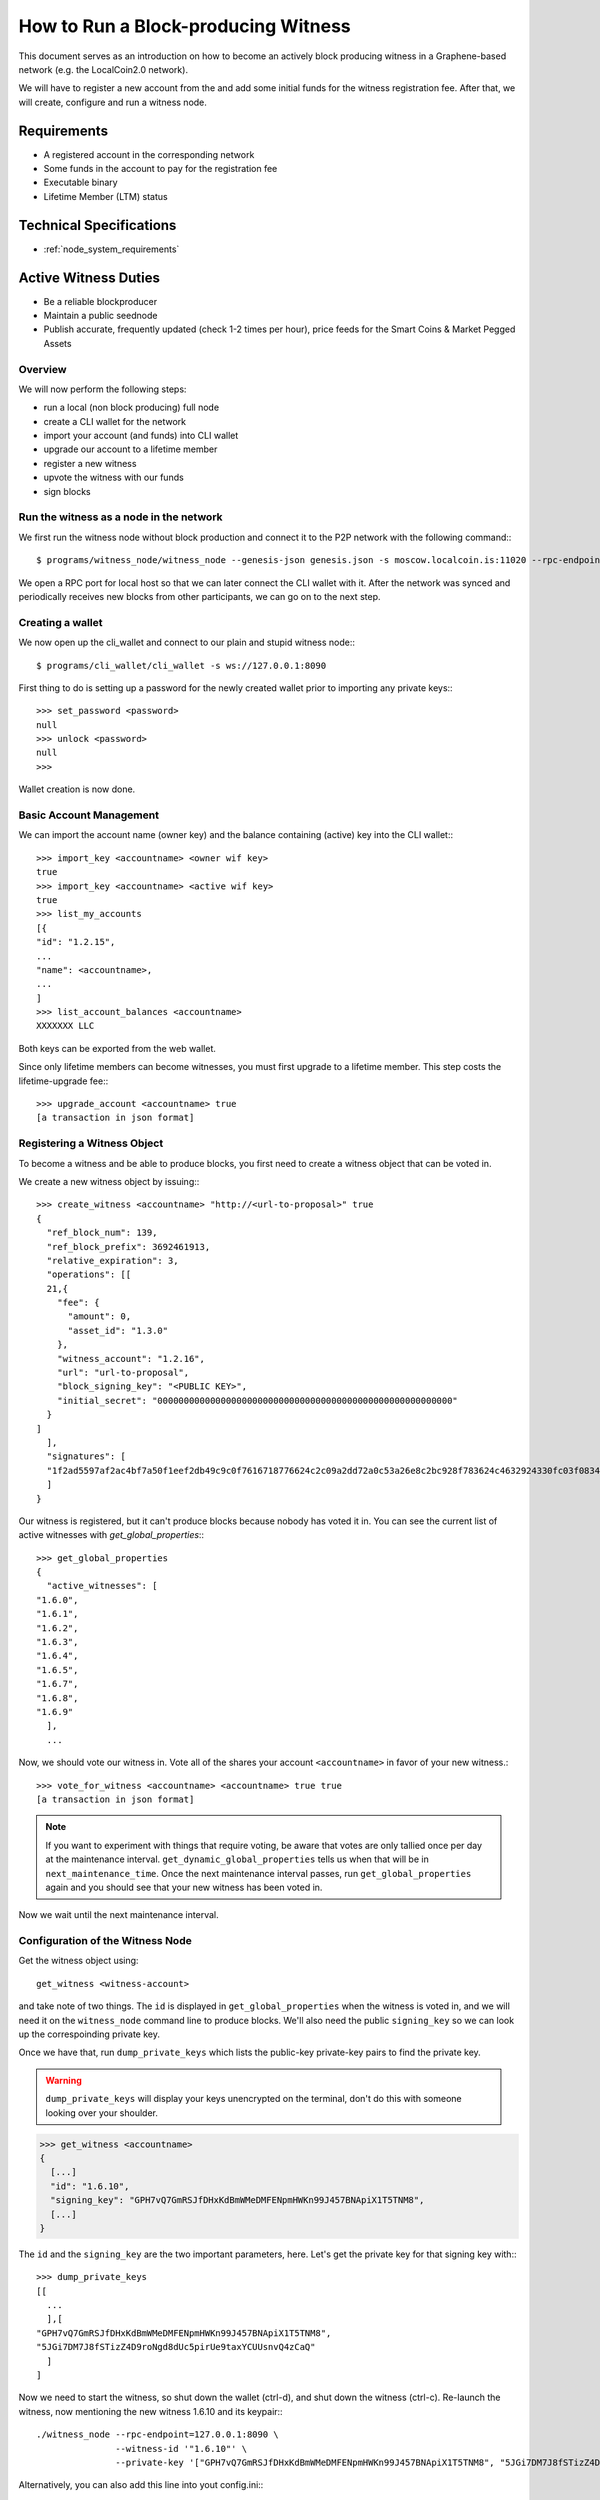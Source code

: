 
.. _producing-block-witness:


How to Run a Block-producing Witness
***************************************

This document serves as an introduction on how to become an actively block producing witness in a Graphene-based network (e.g. the LocalCoin2.0 network).

We will have to register a new account from the and add some initial funds for
the witness registration fee. After that, we will create, configure and run a
witness node.


Requirements
----------------

- A registered account in the corresponding network
- Some funds in the account to pay for the registration fee
- Executable binary
- Lifetime Member (LTM) status

Technical Specifications
---------------------------

- :ref:`node_system_requirements`


Active Witness Duties
------------------------

- Be a reliable blockproducer
- Maintain a public seednode
- Publish accurate, frequently updated (check 1-2 times per hour), price feeds for the Smart Coins & Market Pegged Assets

Overview
^^^^^^^^^^^^^^^^^

We will now perform the following steps:

* run a local (non block producing) full node
* create a CLI wallet for the network
* import your account (and funds) into CLI wallet
* upgrade our account to a lifetime member
* register a new witness
* upvote the witness with our funds
* sign blocks

Run the witness as a node in the network
^^^^^^^^^^^^^^^^^^^^^^^^^^^^^^^^^^^^^^^^^^^^^

We first run the witness node without block production and connect it to the
P2P network with the following command:::

    $ programs/witness_node/witness_node --genesis-json genesis.json -s moscow.localcoin.is:11020 --rpc-endpoint 127.0.0.1:8090

We open a RPC port for local host so that we can later connect the CLI wallet
with it. After the network was synced and periodically receives new blocks from
other participants, we can go on to the next step.

Creating a wallet
^^^^^^^^^^^^^^^^^

We now open up the cli_wallet and connect to our plain and stupid witness
node:::

    $ programs/cli_wallet/cli_wallet -s ws://127.0.0.1:8090

First thing to do is setting up a password for the newly created wallet prior to
importing any private keys:::

    >>> set_password <password>
    null
    >>> unlock <password>
    null
    >>>

Wallet creation is now done.

Basic Account Management
^^^^^^^^^^^^^^^^^^^^^^^^^^^

We can import the account name (owner key) and the balance containing (active)
key into the CLI wallet:::

    >>> import_key <accountname> <owner wif key>
    true
    >>> import_key <accountname> <active wif key>
    true
    >>> list_my_accounts
    [{
    "id": "1.2.15",
    ...
    "name": <accountname>,
    ...
    ]
    >>> list_account_balances <accountname>
    XXXXXXX LLC

Both keys can be exported from the web wallet.

.. FIXME: How???

Since only lifetime members can become witnesses, you must first upgrade to a
lifetime member. This step costs the lifetime-upgrade fee:::

    >>> upgrade_account <accountname> true
    [a transaction in json format]

Registering a Witness Object
^^^^^^^^^^^^^^^^^^^^^^^^^^^^^^^^

To become a witness and be able to produce blocks, you first need to create a
witness object that can be voted in.

We create a new witness object by issuing:::

    >>> create_witness <accountname> "http://<url-to-proposal>" true
    {
      "ref_block_num": 139,
      "ref_block_prefix": 3692461913,
      "relative_expiration": 3,
      "operations": [[
      21,{
        "fee": {
          "amount": 0,
          "asset_id": "1.3.0"
        },
        "witness_account": "1.2.16",
        "url": "url-to-proposal",
        "block_signing_key": "<PUBLIC KEY>",
        "initial_secret": "00000000000000000000000000000000000000000000000000000000"
      }
    ]
      ],
      "signatures": [
      "1f2ad5597af2ac4bf7a50f1eef2db49c9c0f7616718776624c2c09a2dd72a0c53a26e8c2bc928f783624c4632924330fc03f08345c8f40b9790efa2e4157184a37"
      ]
    }

Our witness is registered, but it can't produce blocks because nobody has voted
it in. You can see the current list of active witnesses with
`get_global_properties`:::

    >>> get_global_properties
    {
      "active_witnesses": [
    "1.6.0",
    "1.6.1",
    "1.6.2",
    "1.6.3",
    "1.6.4",
    "1.6.5",
    "1.6.7",
    "1.6.8",
    "1.6.9"
      ],
      ...

Now, we should vote our witness in. Vote all of the shares your account
``<accountname>`` in favor of your new witness.::

    >>> vote_for_witness <accountname> <accountname> true true
    [a transaction in json format]

.. note:: If you want to experiment with things that require voting, be aware that
   votes are only tallied once per day at the maintenance interval.
   ``get_dynamic_global_properties`` tells us when that will be in
   ``next_maintenance_time``. Once the next maintenance interval passes, run
   ``get_global_properties`` again and you should see that your new witness has been
   voted in.

Now we wait until the next maintenance interval.

Configuration of the Witness Node
^^^^^^^^^^^^^^^^^^^^^^^^^^^^^^^

Get the witness object using::

    get_witness <witness-account>

and take note of two things. The ``id`` is displayed in ``get_global_properties``
when the witness is voted in, and we will need it on the ``witness_node`` command
line to produce blocks. We'll also need the public ``signing_key`` so we can
look up the correspoinding private key.

Once we have that, run ``dump_private_keys`` which lists the public-key
private-key pairs to find the private key.

.. warning:: ``dump_private_keys`` will display your keys unencrypted on the
             terminal, don't do this with someone looking over your shoulder.

.. code-block:: sh

    >>> get_witness <accountname>
    {
      [...]
      "id": "1.6.10",
      "signing_key": "GPH7vQ7GmRSJfDHxKdBmWMeDMFENpmHWKn99J457BNApiX1T5TNM8",
      [...]
    }

The ``id`` and the ``signing_key`` are the two important parameters, here. Let's get
the private key for that signing key with:::

    >>> dump_private_keys
    [[
      ...
      ],[
    "GPH7vQ7GmRSJfDHxKdBmWMeDMFENpmHWKn99J457BNApiX1T5TNM8",
    "5JGi7DM7J8fSTizZ4D9roNgd8dUc5pirUe9taxYCUUsnvQ4zCaQ"
      ]
    ]

Now we need to start the witness, so shut down the wallet (ctrl-d),  and shut
down the witness (ctrl-c).  Re-launch the witness, now mentioning the new
witness 1.6.10 and its keypair:::

    ./witness_node --rpc-endpoint=127.0.0.1:8090 \
                   --witness-id '"1.6.10"' \
                   --private-key '["GPH7vQ7GmRSJfDHxKdBmWMeDMFENpmHWKn99J457BNApiX1T5TNM8", "5JGi7DM7J8fSTizZ4D9roNgd8dUc5pirUe9taxYCUUsnvQ4zCaQ"]'

Alternatively, you can also add this line into yout config.ini:::

    witness-id = "1.6.10"
    private-key = ["GPH7vQ7GmRSJfDHxKdBmWMeDMFENpmHWKn99J457BNApiX1T5TNM8","5JGi7DM7J8fSTizZ4D9roNgd8dUc5pirUe9taxYCUUsnvQ4zCaQ"]

.. note:: Make sure to use YOUR public/private keys instead of the once given
          above!

Verifying Block Production
^^^^^^^^^^^^^^^^^^^^^^^^^^^^^

If you monitor the output of the `witness_node` and you have been voted in the top list of block producing witnesses, you should see it generate
blocks signed by your witness:::

    Witness 1.6.10 production slot has arrived; generating a block now...
    Generated block #367 with timestamp 2015-07-05T20:46:30 at time 2015-07-05T20:46:30

Backup Server
^^^^^^^^^^^^^^^^^^^^^^^^

To stay a reliable block producer it is recommend you have a 'hot swappable' backup server with same specs as the live server running an instance of `witness_node`. ***IT IS IMPORTANT THAT THIS BACKUP SHOULD _NOT_ HAVE THE SAME SIGNING KEY PAIR in the config.ini as your main node!***

How it works:

1. Your 'live' witness node is signing blocks with the private key which is stated in the config.ini.
2. Your 'backup' witness node is running a copy of the software with another private key in the config.ini (generate a new public/private keypair with `cli_wallet` command: `suggest_brain_key`).
3. On a third server you monitor your 'live' node on regular intervals with an automated script (e.g.: https://github.com/LocalCoinIS/LocalCoin-Witness-Monitor).
4. As soon as your 'live' node is starting to fail producing blocks the 'missing blocks' parameter increases and you can issue a command to `update_witness` to your backup's 'Public Key'.
5. Investigate the issue with your 'live' node and stay happy.

Price Feeds
^^^^^^^^^^^^^^^

Besides producing new blocks another very important task of the witness is to
feed **ACCURATE** prices into the blockchain. Educational material on how this can be
implemented is available in ``scripts/pricefeed`` at `github`_ together with
the corresponding documentation.

Only active witnesses are allowed to publish pricefeeds for the 'official' currency / smartcoin markets. For any other asset you need to be whitelisted by the creator of the market to be able to publish pricefeeds.

A couple of price feed scripts in various stages of development and for you to code-inspect and try. (You can always setup a testnet node and test the publishing of pricefeeds).

* Wackou's LLC tools includes a pricefeed publishing script: https://github.com/wackou/llc_tools
* Alt's LLC Price: https://github.com/pch957/llcprice
* Xeroc's Localcoin Pricefeed: https://github.com/xeroc/localcoin-pricefeed


.. _github: https://github.com/xeroc/python-graphenelib/


|

--------------------
